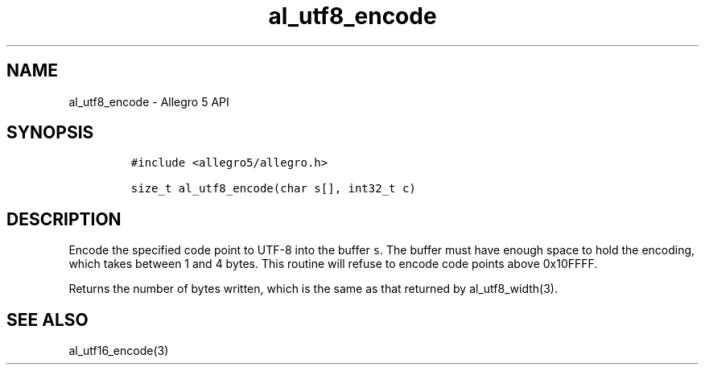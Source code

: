 .\" Automatically generated by Pandoc 3.1.3
.\"
.\" Define V font for inline verbatim, using C font in formats
.\" that render this, and otherwise B font.
.ie "\f[CB]x\f[]"x" \{\
. ftr V B
. ftr VI BI
. ftr VB B
. ftr VBI BI
.\}
.el \{\
. ftr V CR
. ftr VI CI
. ftr VB CB
. ftr VBI CBI
.\}
.TH "al_utf8_encode" "3" "" "Allegro reference manual" ""
.hy
.SH NAME
.PP
al_utf8_encode - Allegro 5 API
.SH SYNOPSIS
.IP
.nf
\f[C]
#include <allegro5/allegro.h>

size_t al_utf8_encode(char s[], int32_t c)
\f[R]
.fi
.SH DESCRIPTION
.PP
Encode the specified code point to UTF-8 into the buffer \f[V]s\f[R].
The buffer must have enough space to hold the encoding, which takes
between 1 and 4 bytes.
This routine will refuse to encode code points above 0x10FFFF.
.PP
Returns the number of bytes written, which is the same as that returned
by al_utf8_width(3).
.SH SEE ALSO
.PP
al_utf16_encode(3)

